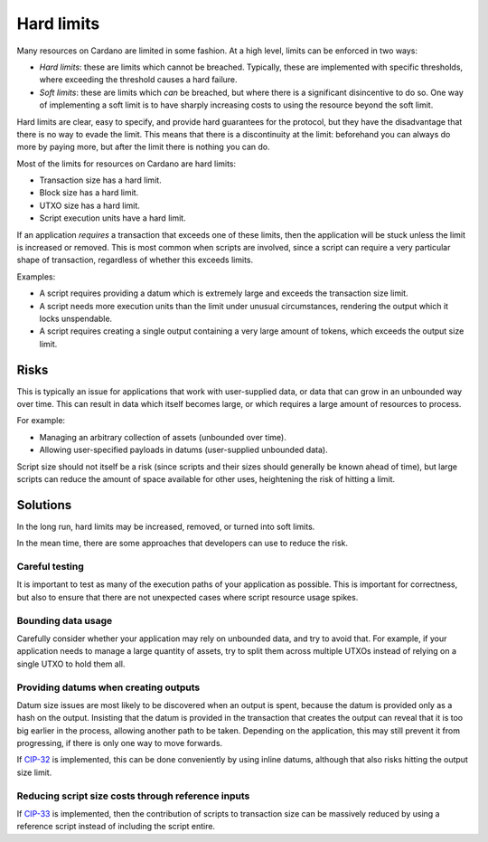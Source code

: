 Hard limits
===========

Many resources on Cardano are limited in some fashion. At a high level, limits can be enforced in two ways:

- *Hard limits*: these are limits which cannot be breached. Typically, these are implemented with specific thresholds, where exceeding the threshold causes a hard failure.
- *Soft limits*: these are limits which *can* be breached, but where there is a significant disincentive to do so. One way of implementing a soft limit is to have sharply increasing costs to using the resource beyond the soft limit.

Hard limits are clear, easy to specify, and provide hard guarantees for the protocol, but they have the disadvantage that there is no way to evade the limit.
This means that there is a discontinuity at the limit: beforehand you can always do more by paying more, but after the limit there is nothing you can do.

Most of the limits for resources on Cardano are hard limits:

- Transaction size has a hard limit.
- Block size has a hard limit.
- UTXO size has a hard limit.
- Script execution units have a hard limit.

If an application *requires* a transaction that exceeds one of these limits, then the application will be stuck unless the limit is increased or removed.
This is most common when scripts are involved, since a script can require a very particular shape of transaction, regardless of whether this exceeds limits.

Examples:

- A script requires providing a datum which is extremely large and exceeds the transaction size limit.
- A script needs more execution units than the limit under unusual circumstances, rendering the output which it locks unspendable.
- A script requires creating a single output containing a very large amount of tokens, which exceeds the output size limit.

Risks
~~~~~

This is typically an issue for applications that work with user-supplied data, or data that can grow in an unbounded way over time.
This can result in data which itself becomes large, or which requires a large amount of resources to process.

For example:

- Managing an arbitrary collection of assets (unbounded over time).
- Allowing user-specified payloads in datums (user-supplied unbounded data).

Script size should not itself be a risk (since scripts and their sizes should generally be known ahead of time), but large scripts can reduce the amount of space available for other uses, heightening the risk of hitting a limit.

Solutions
~~~~~~~~~

In the long run, hard limits may be increased, removed, or turned into soft limits.

In the mean time, there are some approaches that developers can use to reduce the risk.

Careful testing
---------------

It is important to test as many of the execution paths of your application as possible.
This is important for correctness, but also to ensure that there are not unexpected cases where script resource usage spikes.

Bounding data usage
-------------------

Carefully consider whether your application may rely on unbounded data, and try to avoid that.
For example, if your application needs to manage a large quantity of assets, try to split them across multiple UTXOs instead of relying on a single UTXO to hold them all.

Providing datums when creating outputs
--------------------------------------

Datum size issues are most likely to be discovered when an output is spent, because the datum is provided only as a hash on the output.
Insisting that the datum is provided in the transaction that creates the output can reveal that it is too big earlier in the process, allowing another path to be taken.
Depending on the application, this may still prevent it from progressing, if there is only one way to move forwards.

If `CIP-32 <https://cips.cardano.org/cips/cip32/>`_ is implemented, this can be done conveniently by using inline datums, although that also risks hitting the output size limit.

Reducing script size costs through reference inputs
---------------------------------------------------

If `CIP-33 <https://cips.cardano.org/cips/cip33/>`_ is implemented, then the contribution of scripts to transaction size can be massively reduced by using a reference script instead of including the script entire.
